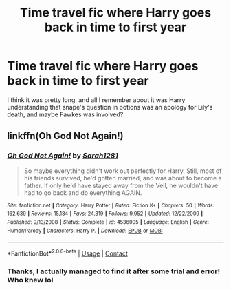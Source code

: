 #+TITLE: Time travel fic where Harry goes back in time to first year

* Time travel fic where Harry goes back in time to first year
:PROPERTIES:
:Author: 5knights10
:Score: 4
:DateUnix: 1606010362.0
:DateShort: 2020-Nov-22
:FlairText: What's That Fic?
:END:
I think it was pretty long, and all I remember about it was Harry understanding that snape's question in potions was an apology for Lily's death, and maybe Fawkes was involved?


** linkffn(Oh God Not Again!)
:PROPERTIES:
:Author: OptimusRatchet
:Score: 2
:DateUnix: 1606011190.0
:DateShort: 2020-Nov-22
:END:

*** [[https://www.fanfiction.net/s/4536005/1/][*/Oh God Not Again!/*]] by [[https://www.fanfiction.net/u/674180/Sarah1281][/Sarah1281/]]

#+begin_quote
  So maybe everything didn't work out perfectly for Harry. Still, most of his friends survived, he'd gotten married, and was about to become a father. If only he'd have stayed away from the Veil, he wouldn't have had to go back and do everything AGAIN.
#+end_quote

^{/Site/:} ^{fanfiction.net} ^{*|*} ^{/Category/:} ^{Harry} ^{Potter} ^{*|*} ^{/Rated/:} ^{Fiction} ^{K+} ^{*|*} ^{/Chapters/:} ^{50} ^{*|*} ^{/Words/:} ^{162,639} ^{*|*} ^{/Reviews/:} ^{15,184} ^{*|*} ^{/Favs/:} ^{24,319} ^{*|*} ^{/Follows/:} ^{9,952} ^{*|*} ^{/Updated/:} ^{12/22/2009} ^{*|*} ^{/Published/:} ^{9/13/2008} ^{*|*} ^{/Status/:} ^{Complete} ^{*|*} ^{/id/:} ^{4536005} ^{*|*} ^{/Language/:} ^{English} ^{*|*} ^{/Genre/:} ^{Humor/Parody} ^{*|*} ^{/Characters/:} ^{Harry} ^{P.} ^{*|*} ^{/Download/:} ^{[[http://www.ff2ebook.com/old/ffn-bot/index.php?id=4536005&source=ff&filetype=epub][EPUB]]} ^{or} ^{[[http://www.ff2ebook.com/old/ffn-bot/index.php?id=4536005&source=ff&filetype=mobi][MOBI]]}

--------------

*FanfictionBot*^{2.0.0-beta} | [[https://github.com/FanfictionBot/reddit-ffn-bot/wiki/Usage][Usage]] | [[https://www.reddit.com/message/compose?to=tusing][Contact]]
:PROPERTIES:
:Author: FanfictionBot
:Score: 3
:DateUnix: 1606011206.0
:DateShort: 2020-Nov-22
:END:


*** Thanks, I actually managed to find it after some trial and error! Who knew lol
:PROPERTIES:
:Author: 5knights10
:Score: 2
:DateUnix: 1606011230.0
:DateShort: 2020-Nov-22
:END:
